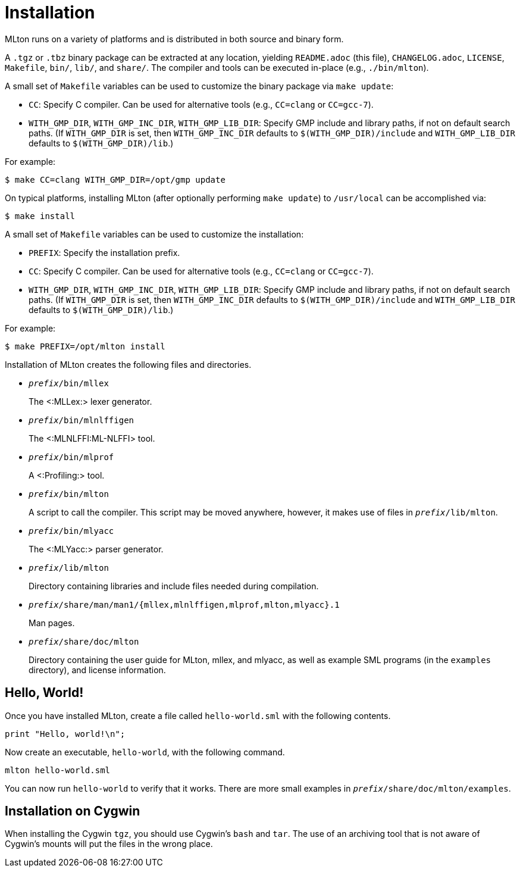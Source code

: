 Installation
============

MLton runs on a variety of platforms and is distributed in both source and
binary form.

A `.tgz` or `.tbz` binary package can be extracted at any location, yielding
`README.adoc` (this file), `CHANGELOG.adoc`, `LICENSE`, `Makefile`, `bin/`,
`lib/`, and `share/`.  The compiler and tools can be executed in-place (e.g.,
`./bin/mlton`).

A small set of `Makefile` variables can be used to customize the binary package
via `make update`:

 * `CC`: Specify C compiler.  Can be used for alternative tools (e.g.,
   `CC=clang` or `CC=gcc-7`).
 * `WITH_GMP_DIR`, `WITH_GMP_INC_DIR`, `WITH_GMP_LIB_DIR`: Specify GMP include
   and library paths, if not on default search paths.  (If `WITH_GMP_DIR` is
   set, then `WITH_GMP_INC_DIR` defaults to `$(WITH_GMP_DIR)/include` and
   `WITH_GMP_LIB_DIR` defaults to `$(WITH_GMP_DIR)/lib`.)

For example:

[source,sml]
----
$ make CC=clang WITH_GMP_DIR=/opt/gmp update
----

On typical platforms, installing MLton (after optionally performing
`make update`) to `/usr/local` can be accomplished via:

[source,sml]
----
$ make install
----

A small set of `Makefile` variables can be used to customize the installation:

 * `PREFIX`: Specify the installation prefix.
 * `CC`: Specify C compiler.  Can be used for alternative tools (e.g.,
   `CC=clang` or `CC=gcc-7`).
 * `WITH_GMP_DIR`, `WITH_GMP_INC_DIR`, `WITH_GMP_LIB_DIR`: Specify GMP include
   and library paths, if not on default search paths.  (If `WITH_GMP_DIR` is
   set, then `WITH_GMP_INC_DIR` defaults to `$(WITH_GMP_DIR)/include` and
   `WITH_GMP_LIB_DIR` defaults to `$(WITH_GMP_DIR)/lib`.)

For example:

[source,sml]
----
$ make PREFIX=/opt/mlton install
----

Installation of MLton creates the following files and directories.

* ++__prefix__/bin/mllex++
+
The <:MLLex:> lexer generator.

* ++__prefix__/bin/mlnlffigen++
+
The <:MLNLFFI:ML-NLFFI> tool.

* ++__prefix__/bin/mlprof++
+
A <:Profiling:> tool.

* ++__prefix__/bin/mlton++
+
A script to call the compiler.  This script may be moved anywhere,
however, it makes use of files in ++__prefix__/lib/mlton++.

* ++__prefix__/bin/mlyacc++
+
The <:MLYacc:> parser generator.

* ++__prefix__/lib/mlton++
+
Directory containing libraries and include files needed during compilation.

* ++__prefix__/share/man/man1/{mllex,mlnlffigen,mlprof,mlton,mlyacc}.1++
+
Man pages.

* ++__prefix__/share/doc/mlton++
+
Directory containing the user guide for MLton, mllex, and mlyacc, as
well as example SML programs (in the `examples` directory), and license
information.


== Hello, World! ==

Once you have installed MLton, create a file called `hello-world.sml`
with the following contents.

----
print "Hello, world!\n";
----

Now create an executable, `hello-world`, with the following command.
----
mlton hello-world.sml
----

You can now run `hello-world` to verify that it works.  There are more
small examples in ++__prefix__/share/doc/mlton/examples++.


== Installation on Cygwin ==

When installing the Cygwin `tgz`, you should use Cygwin's `bash` and
`tar`.  The use of an archiving tool that is not aware of Cygwin's
mounts will put the files in the wrong place.
